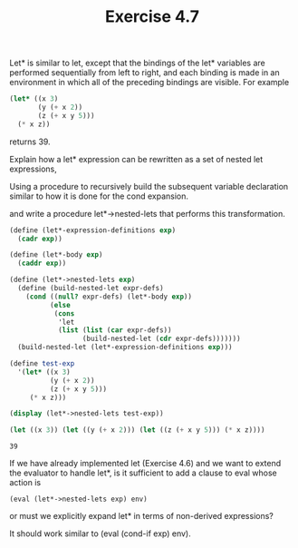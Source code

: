 #+Title: Exercise 4.7
Let* is similar to let, except that the bindings of the let* variables are performed sequentially from left to right, and each binding is made in an environment in which all of the preceding bindings are visible. For example

#+BEGIN_SRC scheme :eval no
  (let* ((x 3)
         (y (+ x 2))
         (z (+ x y 5)))
    (* x z))
#+END_SRC

returns 39. 

**** Explain how a let* expression can be rewritten as a set of nested let expressions, 

Using a procedure to recursively build the subsequent variable declaration similar to how it is done for the cond expansion.

**** and write a procedure let*->nested-lets that performs this transformation. 
#+BEGIN_SRC scheme :session nested-lets :results output code :exports both
  (define (let*-expression-definitions exp)
    (cadr exp))

  (define (let*-body exp)
    (caddr exp))

  (define (let*->nested-lets exp)
    (define (build-nested-let expr-defs)
      (cond ((null? expr-defs) (let*-body exp))
            (else
             (cons
              'let
              (list (list (car expr-defs))
                    (build-nested-let (cdr expr-defs)))))))
    (build-nested-let (let*-expression-definitions exp)))

  (define test-exp
    '(let* ((x 3)
            (y (+ x 2))
            (z (+ x y 5)))
       (* x z)))

  (display (let*->nested-lets test-exp))
#+END_SRC

#+RESULTS:
#+BEGIN_SRC scheme :exports both
(let ((x 3)) (let ((y (+ x 2))) (let ((z (+ x y 5))) (* x z))))
#+END_SRC

#+RESULTS:
: 39

**** If we have already implemented let (Exercise 4.6) and we want to extend the evaluator to handle let*, is it sufficient to add a clause to eval whose action is

~(eval (let*->nested-lets exp) env)~

or must we explicitly expand let* in terms of non-derived expressions?

It should work similar to (eval (cond-if exp) env).
